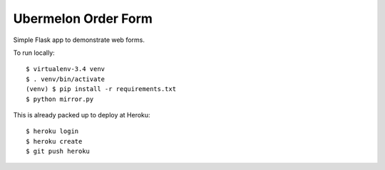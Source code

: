 Ubermelon Order Form
====================

Simple Flask app to demonstrate web forms.

To run locally::

  $ virtualenv-3.4 venv
  $ . venv/bin/activate
  (venv) $ pip install -r requirements.txt
  $ python mirror.py

This is already packed up to deploy at Heroku::

  $ heroku login
  $ heroku create
  $ git push heroku



